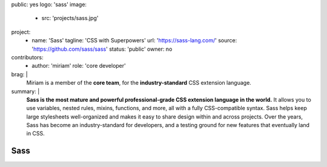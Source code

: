public: yes
logo: 'sass'
image:
  - src: 'projects/sass.jpg'
project:
  - name: 'Sass'
    tagline: 'CSS with Superpowers'
    url: 'https://sass-lang.com/'
    source: 'https://github.com/sass/sass'
    status: 'public'
    owner: no
contributors:
  - author: 'miriam'
    role: 'core developer'
brag: |
  Miriam is a member of the  **core team**,
  for the **industry-standard**
  CSS extension language.
summary: |
  **Sass is the most mature and powerful
  professional-grade CSS extension language in the world.**
  It allows you to use variables, nested rules,
  mixins, functions, and more,
  all with a fully CSS-compatible syntax.
  Sass helps keep large stylesheets well-organized
  and makes it easy to share design within and across projects.
  Over the years,
  Sass has become an industry-standard for developers,
  and a testing ground for new features
  that eventually land in CSS.


Sass
====

